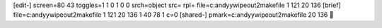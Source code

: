 [edit-]
screen=80 43
toggles=1 1 0 1 0 0
srch=object
src=
rpl=
file=c:\andyy\wipeout2\makefile 1 121 20 136
[brief]
file=c:\andyy\wipeout2\makefile 1 121 20 136 1 40 78 1 c=0
[shared-]
pmark=c:\andyy\wipeout2\makefile 20 136

